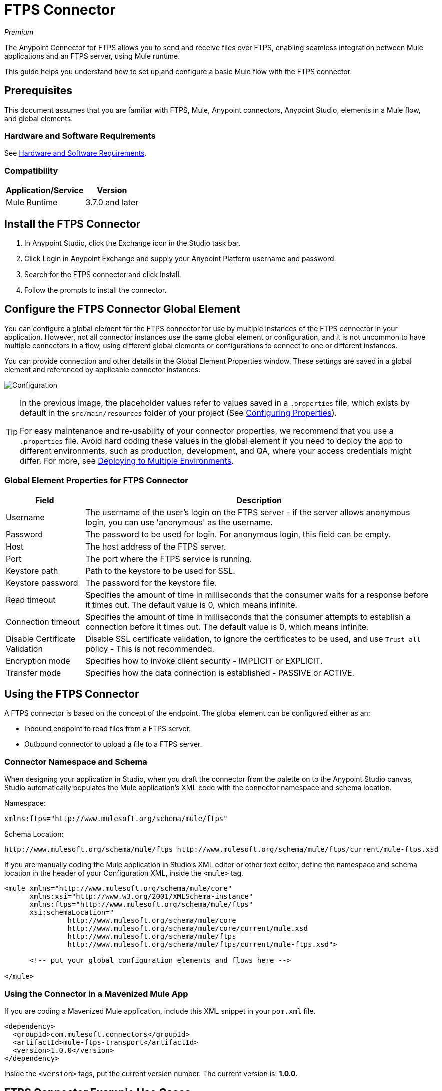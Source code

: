= FTPS Connector
:keywords: ftps connector, user guide, ftps
:imagesdir: ./_images

_Premium_

The Anypoint Connector for FTPS allows you to send and receive files over FTPS, enabling seamless 
integration between Mule applications and an FTPS server, using Mule runtime.

This guide helps you understand how to set up and configure a basic Mule flow with the FTPS connector.

== Prerequisites

This document assumes that you are familiar with FTPS, 
Mule, Anypoint connectors, Anypoint Studio, elements in a Mule flow, 
and global elements.

=== Hardware and Software Requirements

See link:/mule-user-guide/v/3.9/hardware-and-software-requirements[Hardware and Software Requirements].

=== Compatibility

[%header%autowidth.spread]
|===
|Application/Service |Version
|Mule Runtime | 3.7.0 and later
|===

== Install the FTPS Connector

. In Anypoint Studio, click the Exchange icon in the Studio task bar.
. Click Login in Anypoint Exchange and supply your Anypoint Platform username and password.
. Search for the FTPS connector and click Install.
. Follow the prompts to install the connector.

[[configuring]]
== Configure the FTPS Connector Global Element

You can configure a global element for the FTPS connector for use by 
multiple instances of the FTPS connector in your application. However, not all connector instances use the same global element or configuration, and it is not uncommon to have multiple connectors in a flow, using different global elements or configurations to connect to one or different instances.

You can provide connection and other details in the Global Element Properties window. These settings 
are saved in a global element and referenced by applicable connector instances:

image:ftps_basic_config.png[Configuration]

[TIP]
====
In the previous image, the placeholder values refer to values saved in a `.properties` file, which exists by default in the `src/main/resources` folder of your project (See link:/mule-user-guide/v/3.9/configuring-properties[Configuring Properties]).

For easy maintenance and re-usability of your connector properties, we recommend that you use a `.properties` file. Avoid hard coding these values in the global element if you need to deploy the app to different environments, such as production, development, and QA, where your access credentials might differ. For more, see link:/mule-user-guide/v/3.9/deploying-to-multiple-environments[Deploying to Multiple Environments].
====

=== Global Element Properties for FTPS Connector

[%header%autowidth.spread]
|===
|Field |Description
|Username | The username of the user's login on the FTPS server - if the server 
allows anonymous login, you can use 'anonymous' as the username.
|Password | The password to be used for login. For anonymous login, this field can be empty.
|Host | The host address of the FTPS server.
|Port | The port where the FTPS service is running.
|Keystore path | Path to the keystore to be used for SSL.
|Keystore password | The password for the keystore file.
|Read timeout | Specifies the amount of time in milliseconds that the consumer waits for a 
response before it times out. The default value is 0, which means infinite.
|Connection timeout | Specifies the amount of time in milliseconds that the consumer attempts 
to establish a connection before it times out. The default value is 0, which means infinite.
|Disable Certificate Validation | Disable SSL certificate validation, to ignore the certificates to be used, 
and use `Trust all` policy - This is not recommended.
|Encryption mode | Specifies how to invoke client security - IMPLICIT or EXPLICIT.
|Transfer mode | Specifies how the data connection is established - PASSIVE or ACTIVE.
|===

== Using the FTPS Connector

A FTPS connector is based on the concept of the endpoint. The global element can be configured either as an:

* Inbound endpoint to read files from a FTPS server.
* Outbound connector to upload a file to a FTPS server.

=== Connector Namespace and Schema

When designing your application in Studio, when you draft the connector from the palette on to the Anypoint Studio canvas, Studio automatically populates the Mule application's XML code with the connector namespace and schema location.

Namespace:

[source, xml]
----
xmlns:ftps="http://www.mulesoft.org/schema/mule/ftps"
----

Schema Location:

[source, xml]
----
http://www.mulesoft.org/schema/mule/ftps http://www.mulesoft.org/schema/mule/ftps/current/mule-ftps.xsd
----

If you are manually coding the Mule application in Studio's XML editor or other text editor, define the namespace and schema location in the header of your Configuration XML, inside the `<mule>` tag.

[source, xml,linenums]
----
<mule xmlns="http://www.mulesoft.org/schema/mule/core"
      xmlns:xsi="http://www.w3.org/2001/XMLSchema-instance"
      xmlns:ftps="http://www.mulesoft.org/schema/mule/ftps"
      xsi:schemaLocation="
               http://www.mulesoft.org/schema/mule/core
               http://www.mulesoft.org/schema/mule/core/current/mule.xsd
               http://www.mulesoft.org/schema/mule/ftps 
	       http://www.mulesoft.org/schema/mule/ftps/current/mule-ftps.xsd">

      <!-- put your global configuration elements and flows here -->

</mule>
----

=== Using the Connector in a Mavenized Mule App

If you are coding a Mavenized Mule application, include this XML snippet in your `pom.xml` file.

[source,xml,linenums]
----
<dependency>
  <groupId>com.mulesoft.connectors</groupId>
  <artifactId>mule-ftps-transport</artifactId>
  <version>1.0.0</version>
</dependency>
----

Inside the `<version>` tags, put the current version number. The current version is: *1.0.0*.

== FTPS Connector Example Use Cases

The example use case walkthroughs are geared toward Anypoint Studio users. For those writing and 
configuring the application in XML, jump straight to the example Mule application XML code to
link:#read-xml[Read files] or link:#write-xml[Write file] to see how the FTPS global element and 
the connector are configured in the XML in each use case.

=== Read Files from an FTPS Server and Log File Content - Studio

. In Studio, create a new Mule Project by clicking File > New > Mule Project.
. With your project open, search the Studio palette for the FTPS connector you should have already installed. Drag and drop a new FTPS connector onto the canvas.
. Drag and drop a *Logger* after the FTPS element to log incoming messages in the console.
+
image:read_flow.png[Read flow]
+
. Double click the flow header and rename it to be `read-flow`.
+
image:read_flow_config.png[Read flow configuration]
+
. Double click the FTPS connector element, and configure its properties as follows:
+
[%header%autowidth.spread]
|===
|Field |Value
|Display Name |FTPS (Streaming)
|Consumer Configuration |"FTPS_Basic_config" (default name of a configuration, or any other configuration that you configured as explained in the link:#configuring[Configuration] section.
|Operation |Read
|Directory to move to | The directory where to move the files after they are read from the server. If left empty, the files are deleted.
|File name | File name pattern for the files to be read.
|Maximum concurrent reads | The number of threads (connections) to use to read files.
|ASCII Data Type | Whether the files to be read are in ASCII or BINARY - the default is BINARY.
|Streaming | Whether to send an InputStream as the message payload (if true) or as a byte array (if false). The default is false.
|Pooling period | The interval to query the server for files.
|===
+
image:read.png[Read operation]
+
. Select the logger and set its fields as follows:
+
image:logger.png[Logger]
+
. Deploy the app on Studio's embedded Mule Runtime (Run As > Mule Application). When a new 
file matching your file name pattern appears, you should see its content logged in the console.

[[read-xml]]
== Read Files from an FTPS Server - XML

Run this Mule application featuring the connector as a consumer using the full XML code that would be generated by the Studio work you did in the previous section:

[source,xml,linenums]
----
<?xml version="1.0" encoding="UTF-8"?>

<mule xmlns:tracking="http://www.mulesoft.org/schema/mule/ee/tracking" 
	xmlns:ftps="http://www.mulesoft.org/schema/mule/ftps" 
	xmlns="http://www.mulesoft.org/schema/mule/core" 
	xmlns:doc="http://www.mulesoft.org/schema/mule/documentation"
	xmlns:spring="http://www.springframework.org/schema/beans"
	xmlns:xsi="http://www.w3.org/2001/XMLSchema-instance"
	xsi:schemaLocation="http://www.springframework.org/schema/beans 
	http://www.springframework.org/schema/beans/spring-beans-current.xsd
	http://www.mulesoft.org/schema/mule/core 
	http://www.mulesoft.org/schema/mule/core/current/mule.xsd
	http://www.mulesoft.org/schema/mule/ftps 
	http://www.mulesoft.org/schema/mule/ftps/current/mule-ftps.xsd
	http://www.mulesoft.org/schema/mule/ee/tracking 
	http://www.mulesoft.org/schema/mule/ee/tracking/current/mule-tracking-ee.xsd">
    <ftps:config name="FTPS_Basic_Config" username="${username}" password="${password}" 
    host="${host}" port="${port}" disableCertificateValidation="true" doc:name="FTPS: FTPS Basic Config"/>
    <flow name="read-flow">
        <ftps:read config-ref="FTPS_Basic_Config" fileName="test_read*" filesPath="/files" 
	pollingPeriod="10000" doc:name="FTPS (Streaming)" isASCII="true"/>
        <logger message="#[payload]" level="INFO" doc:name="Logger"/>
    </flow>
</mule>
----

=== Write Files to an FTPS Server - Studio

. Create a new Mule Project by clicking File > New > Mule Project.
. Navigate through the project's structure and double-click `src/main/app/project-name.xml`.
. Drag and drop a new HTTP element onto the canvas. This element is the entry point for the flow and 
provides data to be written in a file.
. Drag and drop a new FTPS element after the HTTP Listener.
+
image:write_flow.png[Write flow]
+
. Double click the flow header (blue line) and change the name of the flow to "write-flow".
+
image:write_flow_config.png[Write flow configuration]
+
. Select the HTTP element.
. Click the plus sign next to the Connector Configuration dropdown.
. A pop-up appears, accept the default configurations and click OK.
. Set Path to `write`.
+
. Select the FTPS connector and set its properties as follows:
+
[%header%autowidth.spread]
|===
|Display Name |Write
|Consumer Configuration |"FTPS_Basic_config" (default name of a configuration, or any other configuration that you configured as explained in link:#configuring[Configure the FTPS Connector Global Element] section).
|Operation | Write
|File Name | The name of the file to be created on the FTPS server.
|File Path | The path on the FTPS server where the file is created.
|Input Reference | The data to be written in the given file.
|ASCII Data Type | Whether the files to be read are ASCII or BINARY - the default is BINARY.
|Append Contents | True if you want to append the contents passed to the operation to an existing file.
|Streaming | Whether to upload the contents of the file as a stream or all at once.
|===
+
image:write.png[Write operation]
+
. Start the application and invoke the HTTP endpoint that you created so the new file is created on the FTPS server.

[[write-xml]]
=== Write Files to an FTPS Server - XML

Run this application featuring the connector as a message publisher using the full XML code that is generated
by the previous Studio sections:

[source,xml,linenums]
----
<?xml version="1.0" encoding="UTF-8"?>

<mule xmlns:http="http://www.mulesoft.org/schema/mule/http" 
	xmlns:tracking="http://www.mulesoft.org/schema/mule/ee/tracking" 
	xmlns:ftps="http://www.mulesoft.org/schema/mule/ftps" 
	xmlns="http://www.mulesoft.org/schema/mule/core" 
	xmlns:doc="http://www.mulesoft.org/schema/mule/documentation"
	xmlns:spring="http://www.springframework.org/schema/beans"
	xmlns:xsi="http://www.w3.org/2001/XMLSchema-instance"
	xsi:schemaLocation="http://www.springframework.org/schema/beans 
	http://www.springframework.org/schema/beans/spring-beans-current.xsd
	http://www.mulesoft.org/schema/mule/core 
	http://www.mulesoft.org/schema/mule/core/current/mule.xsd
	http://www.mulesoft.org/schema/mule/ftps 
	http://www.mulesoft.org/schema/mule/ftps/current/mule-ftps.xsd
	http://www.mulesoft.org/schema/mule/ee/tracking 
	http://www.mulesoft.org/schema/mule/ee/tracking/current/mule-tracking-ee.xsd
	http://www.mulesoft.org/schema/mule/http 
	http://www.mulesoft.org/schema/mule/http/current/mule-http.xsd">
    <ftps:config name="FTPS_Basic_Config" username="${username}" password="${password}" 
    host="${host}" port="${port}" disableCertificateValidation="true" doc:name="FTPS: FTPS Basic Config"/>
    <http:listener-config name="HTTP_Listener_Configuration" host="0.0.0.0" port="8081" 
    doc:name="HTTP Listener Configuration"/>
    <flow name="write-flow">
        <http:listener config-ref="HTTP_Listener_Configuration" path="/" doc:name="HTTP"/>
        <ftps:write config-ref="FTPS_Basic_Config" fileName="test_read.txt" 
	filePath="/files" input-ref="&quot;Test file content&quot;" doc:name="FTPS"/>
    </flow>
</mule>
----

== See Also

* https://forums.mulesoft.com[MuleSoft Forum]
* https://support.mulesoft.com[Contact MuleSoft Support]
